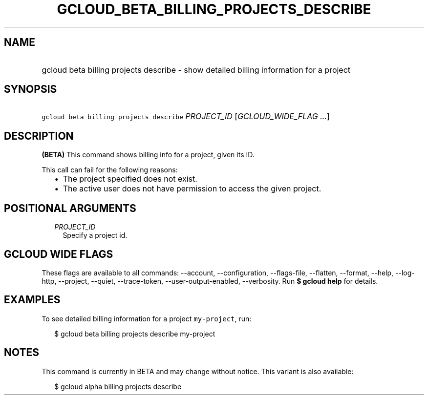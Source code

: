 
.TH "GCLOUD_BETA_BILLING_PROJECTS_DESCRIBE" 1



.SH "NAME"
.HP
gcloud beta billing projects describe \- show detailed billing information for a project



.SH "SYNOPSIS"
.HP
\f5gcloud beta billing projects describe\fR \fIPROJECT_ID\fR [\fIGCLOUD_WIDE_FLAG\ ...\fR]



.SH "DESCRIPTION"

\fB(BETA)\fR This command shows billing info for a project, given its ID.

This call can fail for the following reasons:

.RS 2m
.IP "\(bu" 2m
The project specified does not exist.
.IP "\(bu" 2m
The active user does not have permission to access the given project.
.RE
.sp



.SH "POSITIONAL ARGUMENTS"

.RS 2m
.TP 2m
\fIPROJECT_ID\fR
Specify a project id.


.RE
.sp

.SH "GCLOUD WIDE FLAGS"

These flags are available to all commands: \-\-account, \-\-configuration,
\-\-flags\-file, \-\-flatten, \-\-format, \-\-help, \-\-log\-http, \-\-project,
\-\-quiet, \-\-trace\-token, \-\-user\-output\-enabled, \-\-verbosity. Run \fB$
gcloud help\fR for details.



.SH "EXAMPLES"

To see detailed billing information for a project \f5my\-project\fR, run:

.RS 2m
$ gcloud beta billing projects describe my\-project
.RE



.SH "NOTES"

This command is currently in BETA and may change without notice. This variant is
also available:

.RS 2m
$ gcloud alpha billing projects describe
.RE

